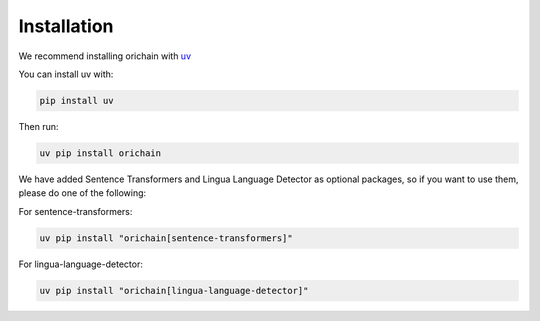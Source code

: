 Installation
============

We recommend installing orichain with `uv <https://github.com/astral-sh/uv>`_

You can install uv with:

.. code-block:: bash
    
    pip install uv

Then run:

.. code-block:: bash
    
    uv pip install orichain

We have added Sentence Transformers and Lingua Language Detector as optional packages, so if you want to use them, please do one of the following:

For sentence-transformers:

.. code-block:: bash

    uv pip install "orichain[sentence-transformers]"

For lingua-language-detector:

.. code-block:: bash

    uv pip install "orichain[lingua-language-detector]"
